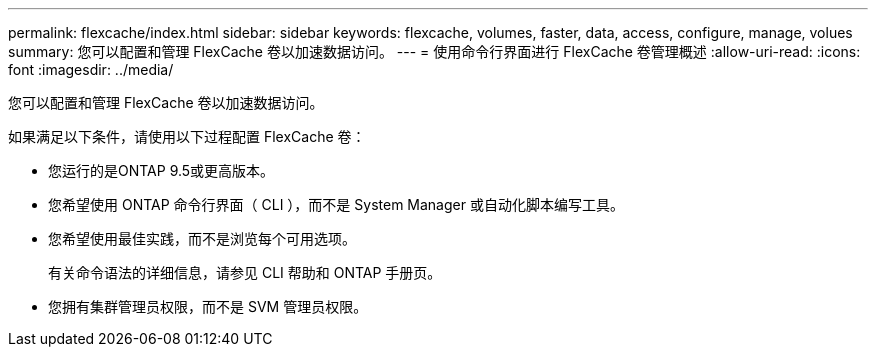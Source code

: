 ---
permalink: flexcache/index.html 
sidebar: sidebar 
keywords: flexcache, volumes, faster, data, access, configure, manage, volues 
summary: 您可以配置和管理 FlexCache 卷以加速数据访问。 
---
= 使用命令行界面进行 FlexCache 卷管理概述
:allow-uri-read: 
:icons: font
:imagesdir: ../media/


[role="lead"]
您可以配置和管理 FlexCache 卷以加速数据访问。

如果满足以下条件，请使用以下过程配置 FlexCache 卷：

* 您运行的是ONTAP 9.5或更高版本。
* 您希望使用 ONTAP 命令行界面（ CLI ），而不是 System Manager 或自动化脚本编写工具。
* 您希望使用最佳实践，而不是浏览每个可用选项。
+
有关命令语法的详细信息，请参见 CLI 帮助和 ONTAP 手册页。

* 您拥有集群管理员权限，而不是 SVM 管理员权限。

